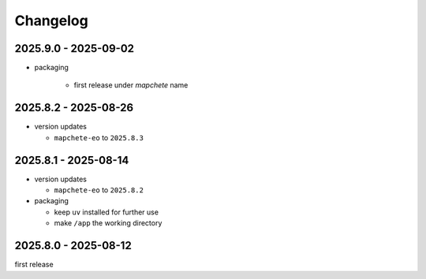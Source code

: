 #########
Changelog
#########

---------------------
2025.9.0 - 2025-09-02
---------------------

* packaging

    * first release under `mapchete` name

---------------------
2025.8.2 - 2025-08-26
---------------------

* version updates

  * ``mapchete-eo`` to ``2025.8.3``


---------------------
2025.8.1 - 2025-08-14
---------------------

* version updates

  * ``mapchete-eo`` to ``2025.8.2``

* packaging

  * keep ``uv`` installed for further use
  * make ``/app`` the working directory


---------------------
2025.8.0 - 2025-08-12
---------------------

first release
